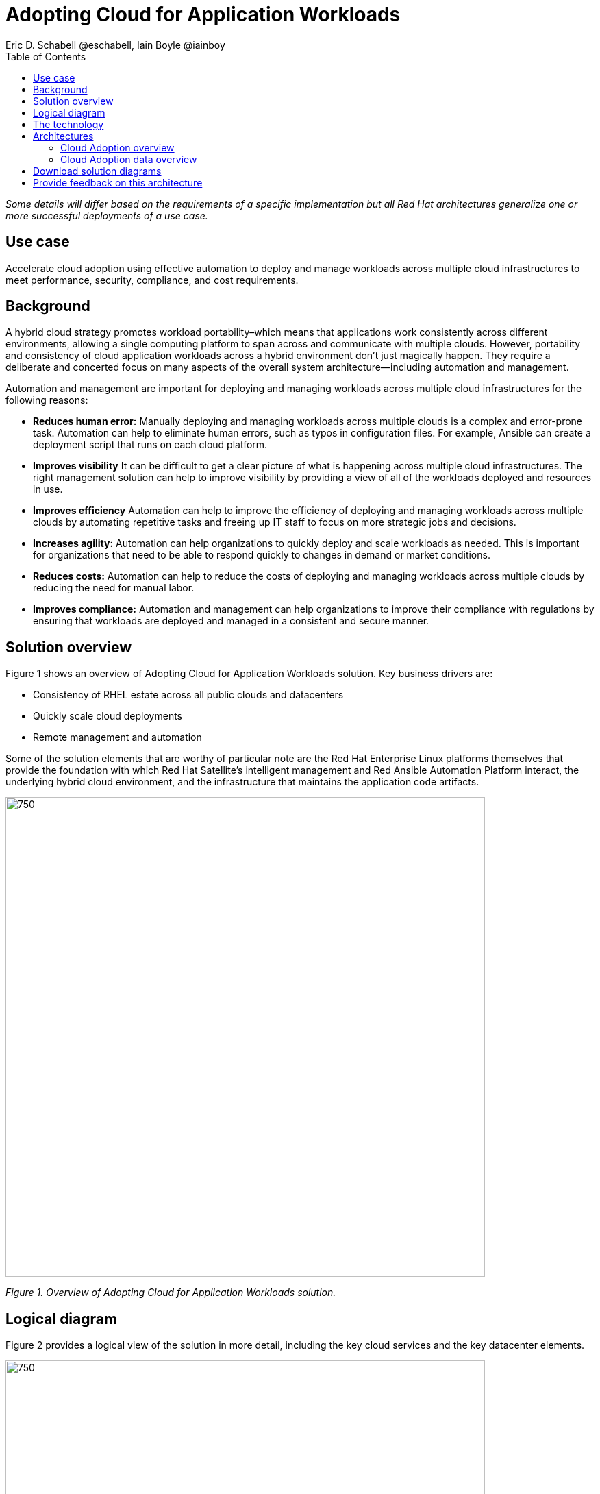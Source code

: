 = Adopting Cloud for Application Workloads
Eric D. Schabell @eschabell, Iain Boyle @iainboy
:homepage: https://gitlab.com/osspa/portfolio-architecture-examples
:imagesdir: images
:icons: font
:source-highlighter: prettify
:toc: left

_Some details will differ based on the requirements of a specific implementation but all Red Hat architectures generalize one or more successful deployments of a use case._


== Use case 

Accelerate cloud adoption using effective automation to deploy and manage workloads across multiple cloud infrastructures to meet performance, security, compliance, and cost requirements.

== Background

A hybrid cloud strategy promotes workload portability–which means that applications work consistently across different environments, allowing a single computing platform to span across and communicate with multiple clouds. However, portability and consistency of cloud application workloads across a hybrid environment don’t just magically happen. They require a deliberate and concerted focus on many aspects of the overall system architecture—including automation and management.

Automation and management are important for deploying and managing workloads across multiple cloud infrastructures for the following reasons:

* *Reduces human error:* Manually deploying and managing workloads across multiple clouds is a complex and error-prone task. Automation can help to eliminate human errors, such as typos in configuration files. For example, Ansible can create a deployment script that runs on each cloud platform.

* *Improves visibility* It can be difficult to get a clear picture of what is happening across multiple cloud infrastructures. The right management solution can help to improve visibility by providing a view of all of the workloads deployed and resources in use.

* *Improves efficiency* Automation can help to improve the efficiency of deploying and managing workloads across multiple clouds by automating repetitive tasks and freeing up IT staff to focus on more strategic jobs and decisions.

* *Increases agility:* Automation can help organizations to quickly deploy and scale workloads as needed. This is important for organizations that need to be able to respond quickly to changes in demand or market conditions.

* *Reduces costs:* Automation can help to reduce the costs of deploying and managing workloads across multiple clouds by reducing the need for manual labor.

* *Improves compliance:* Automation and management can help organizations to improve their compliance with regulations by ensuring that workloads are deployed and managed in a consistent and secure manner.

== Solution overview

Figure 1 shows an overview of Adopting Cloud for Application Workloads solution. Key business drivers are:

* Consistency of RHEL estate across all public clouds and datacenters
* Quickly scale cloud deployments 
* Remote management and automation


Some of the solution elements that are worthy of particular note are the Red Hat Enterprise Linux platforms themselves that provide the foundation with which Red Hat Satellite’s intelligent management and Red Ansible Automation Platform interact, the underlying hybrid cloud environment, and the infrastructure that maintains the application code artifacts.

--
image:https://gitlab.com/osspa/portfolio-architecture-examples/-/raw/main/images/intro-marketectures/cloud-adoption-marketing-slide.png[750,700]
--
_Figure 1. Overview of Adopting Cloud for Application Workloads solution._

== Logical diagram

Figure 2 provides a logical view of the solution in more detail, including the key cloud services and the key datacenter elements.

--
image:https://gitlab.com/osspa/portfolio-architecture-examples/-/raw/main/images/logical-diagrams/cloud-adoption-ld.png[750, 700]
--
_Figure 2. Logical diagram of Adopting Cloud for Application Workloads solution._

== The technology

The following technology was chosen for this solution:

====
https://www.redhat.com/en/technologies/management/satellite?intcmp=7013a00000318EWAAY[*Red Hat Satellite*]  is the smart management element in this architecture, used for tracking, managing, auditing, and collecting data on the entire infrastructure to ensure that all necessary baselines are met. It combines the flexible and powerful infrastructure management capabilities with the ability to execute remediation plans. It helps to securely manage any environment supported by Red Hat Enterprise Linux, from physical machines to hybrid clouds.

https://www.redhat.com/en/technologies/management/ansible?intcmp=7013a00000318EWAAY[*Red Hat Ansible Automation Platform*] is a foundation for building and operating automation across an organization. The platform includes all the tools needed to implement enterprise-wide automation. It enables cluster and network operations administrators to automate deployment of functional components across a hybrid cloud. In this solution, it facilitates consistent,repeatable,and tested infrastructure automation tasks as needed by the other elements managing the hybrid cloud. This element is directed to execute based on the findings of Red Hat Satellite. https://www.redhat.com/en/technologies/management/ansible/trial?intcmp=7013a000003Sh3TAAS[*Try It >*]

https://www.redhat.com/en/technologies/cloud-computing/quay?intcmp=7013a00000318EWAAY[*Red Hat Quay*], part of the core datacenter in this solution, is a private container registry that stores and builds container images. It analyzes your images for security vulnerabilities, identifying potential issues that can help you mitigate security risks.It can not only store pulls from approved external image registries, but also the built images from the automated CI/CD workflow. https://www.redhat.com/en/technologies/cloud-computing/quay/trial?intcmp=7013a000003Sh3TAAS[*Try It >*]

https://www.redhat.com/en/technologies/linux-platforms/enterprise-linux?intcmp=7013a00000318EWAAY[*Red Hat Enterprise Linux*] (RHEL)  is the world’s leading enterprise Linux platform. It’s an open source operating system (OS) and the foundation from which you can scale existing apps—and roll out emerging technologies—across bare-metal, virtual, container, and all types of cloud environments. In this solution, it is the key host element whose image registry facilitates the deployment of infrastructure, services, and applications across the entire hybrid cloud infrastructure. https://www.redhat.com/en/technologies/linux-platforms/enterprise-linux/server/trial?intcmp=7013a000003Sh3TAAS[*Try It >*]

https://www.redhat.com/en/technologies/management/?intcmp=7013a00000318EWAAY[*Red Hat Insights*] is the key to monitoring and data collection across the entire hybrid cloud infrastructure. Based on this data and working together with insights services, automated actions can take place around updates, security patches, infrastructure rollouts, workload management, and workload migrations. This is the key to an organization's ability to successfully adopt a hybrid cloud infrastructure.
====

== Architectures

Figures 3 and 4 provide schematic diagram views that take network-centric and more data-centric views respectively of the Adopting Cloud for Application Workloads solution. 

=== Cloud Adoption overview
--
image:https://gitlab.com/osspa/portfolio-architecture-examples/-/raw/main/images/schematic-diagrams/cloud-adoption-network-sd.png[750, 700]
--
_Figure 3. Network-centric schematic diagram of Adopting Cloud for Application Workloads solution._


The process begins in the core datacenter where images are built. Application source code is stored in a source code management system (SCM)) and deployed out to the image registry found in a physical data center, a private cloud, or in any public clouds desired. Red Hat Quay is used to sync these registries.
Cloud services assist by analyzing the data to help manage responses and maintain a repository of automated actions. Analyzed data is the basis for specific insights that can be used to generate plans in support of infrastructure management.

Infrastructure management uses Red Hat Satellite to monitor all deployments and locations. It uses input from the cloud services provided through insights/management and automation repositories. Remediation can be triggered as needed by Red Hat Satellite; automation orchestration will take action as defined in the automation playbooks to fix deployments.

Infrastructure management also uses insights gained to inform deploying new updates and managing security patches across all infrastructure destinations.


=== Cloud Adoption data overview
--
image:https://gitlab.com/osspa/portfolio-architecture-examples/-/raw/main/images/schematic-diagrams/cloud-adoption-data-sd.png[750, 700]
--
_Figure 4. Data-centric schematic diagram of Adopting Cloud for Application Workloads solution._

Figure 4 shows how data interacts in this solution. Here are some examples:

* The file storage of the SCM system delivers code to the Server build image pipeline from which the image is stored in Red Hat Quay or an alternative

* Playbooks from Enterprise operating automation (including Ansible Analytics) are delivered to Automation orchestration

* Configurations are delivered to the Red Hat Enterprise Linux hosts from Automation orchestration

* The Image store delivers a payload to Red Hat Satellite (smart management) which, in turn exchanges data with the Insights service and Insights platform.

== Download solution diagrams
View and download all of the diagrams above in our open source tooling site.
--
https://www.redhat.com/architect/portfolio/tool/index.html?#gitlab.com/osspa/portfolio-architecture-examples/-/raw/main/diagrams/cloud-adoption.drawio[[Open Diagrams]]
--

== Provide feedback on this architecture
You can offer to help correct or enhance this architecture by filing an https://gitlab.com/osspa/portfolio-architecture-examples/-/blob/main/cloud-adoption.adoc[issue or submitting a merge request against this Portfolio Architecture product in our GitLab repositories].

